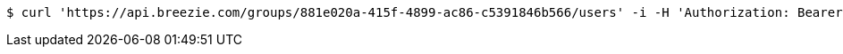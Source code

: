 [source,bash]
----
$ curl 'https://api.breezie.com/groups/881e020a-415f-4899-ac86-c5391846b566/users' -i -H 'Authorization: Bearer: 0b79bab50daca910b000d4f1a2b675d604257e42'
----